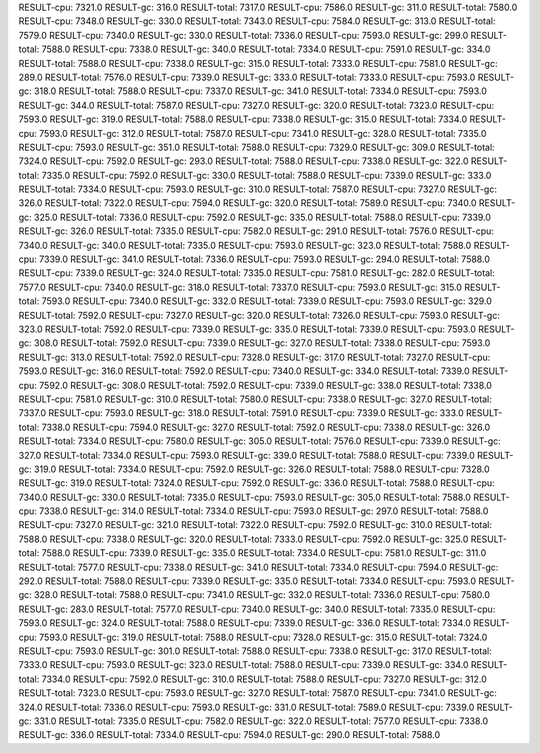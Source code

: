 RESULT-cpu: 7321.0
RESULT-gc: 316.0
RESULT-total: 7317.0
RESULT-cpu: 7586.0
RESULT-gc: 311.0
RESULT-total: 7580.0
RESULT-cpu: 7348.0
RESULT-gc: 330.0
RESULT-total: 7343.0
RESULT-cpu: 7584.0
RESULT-gc: 313.0
RESULT-total: 7579.0
RESULT-cpu: 7340.0
RESULT-gc: 330.0
RESULT-total: 7336.0
RESULT-cpu: 7593.0
RESULT-gc: 299.0
RESULT-total: 7588.0
RESULT-cpu: 7338.0
RESULT-gc: 340.0
RESULT-total: 7334.0
RESULT-cpu: 7591.0
RESULT-gc: 334.0
RESULT-total: 7588.0
RESULT-cpu: 7338.0
RESULT-gc: 315.0
RESULT-total: 7333.0
RESULT-cpu: 7581.0
RESULT-gc: 289.0
RESULT-total: 7576.0
RESULT-cpu: 7339.0
RESULT-gc: 333.0
RESULT-total: 7333.0
RESULT-cpu: 7593.0
RESULT-gc: 318.0
RESULT-total: 7588.0
RESULT-cpu: 7337.0
RESULT-gc: 341.0
RESULT-total: 7334.0
RESULT-cpu: 7593.0
RESULT-gc: 344.0
RESULT-total: 7587.0
RESULT-cpu: 7327.0
RESULT-gc: 320.0
RESULT-total: 7323.0
RESULT-cpu: 7593.0
RESULT-gc: 319.0
RESULT-total: 7588.0
RESULT-cpu: 7338.0
RESULT-gc: 315.0
RESULT-total: 7334.0
RESULT-cpu: 7593.0
RESULT-gc: 312.0
RESULT-total: 7587.0
RESULT-cpu: 7341.0
RESULT-gc: 328.0
RESULT-total: 7335.0
RESULT-cpu: 7593.0
RESULT-gc: 351.0
RESULT-total: 7588.0
RESULT-cpu: 7329.0
RESULT-gc: 309.0
RESULT-total: 7324.0
RESULT-cpu: 7592.0
RESULT-gc: 293.0
RESULT-total: 7588.0
RESULT-cpu: 7338.0
RESULT-gc: 322.0
RESULT-total: 7335.0
RESULT-cpu: 7592.0
RESULT-gc: 330.0
RESULT-total: 7588.0
RESULT-cpu: 7339.0
RESULT-gc: 333.0
RESULT-total: 7334.0
RESULT-cpu: 7593.0
RESULT-gc: 310.0
RESULT-total: 7587.0
RESULT-cpu: 7327.0
RESULT-gc: 326.0
RESULT-total: 7322.0
RESULT-cpu: 7594.0
RESULT-gc: 320.0
RESULT-total: 7589.0
RESULT-cpu: 7340.0
RESULT-gc: 325.0
RESULT-total: 7336.0
RESULT-cpu: 7592.0
RESULT-gc: 335.0
RESULT-total: 7588.0
RESULT-cpu: 7339.0
RESULT-gc: 326.0
RESULT-total: 7335.0
RESULT-cpu: 7582.0
RESULT-gc: 291.0
RESULT-total: 7576.0
RESULT-cpu: 7340.0
RESULT-gc: 340.0
RESULT-total: 7335.0
RESULT-cpu: 7593.0
RESULT-gc: 323.0
RESULT-total: 7588.0
RESULT-cpu: 7339.0
RESULT-gc: 341.0
RESULT-total: 7336.0
RESULT-cpu: 7593.0
RESULT-gc: 294.0
RESULT-total: 7588.0
RESULT-cpu: 7339.0
RESULT-gc: 324.0
RESULT-total: 7335.0
RESULT-cpu: 7581.0
RESULT-gc: 282.0
RESULT-total: 7577.0
RESULT-cpu: 7340.0
RESULT-gc: 318.0
RESULT-total: 7337.0
RESULT-cpu: 7593.0
RESULT-gc: 315.0
RESULT-total: 7593.0
RESULT-cpu: 7340.0
RESULT-gc: 332.0
RESULT-total: 7339.0
RESULT-cpu: 7593.0
RESULT-gc: 329.0
RESULT-total: 7592.0
RESULT-cpu: 7327.0
RESULT-gc: 320.0
RESULT-total: 7326.0
RESULT-cpu: 7593.0
RESULT-gc: 323.0
RESULT-total: 7592.0
RESULT-cpu: 7339.0
RESULT-gc: 335.0
RESULT-total: 7339.0
RESULT-cpu: 7593.0
RESULT-gc: 308.0
RESULT-total: 7592.0
RESULT-cpu: 7339.0
RESULT-gc: 327.0
RESULT-total: 7338.0
RESULT-cpu: 7593.0
RESULT-gc: 313.0
RESULT-total: 7592.0
RESULT-cpu: 7328.0
RESULT-gc: 317.0
RESULT-total: 7327.0
RESULT-cpu: 7593.0
RESULT-gc: 316.0
RESULT-total: 7592.0
RESULT-cpu: 7340.0
RESULT-gc: 334.0
RESULT-total: 7339.0
RESULT-cpu: 7592.0
RESULT-gc: 308.0
RESULT-total: 7592.0
RESULT-cpu: 7339.0
RESULT-gc: 338.0
RESULT-total: 7338.0
RESULT-cpu: 7581.0
RESULT-gc: 310.0
RESULT-total: 7580.0
RESULT-cpu: 7338.0
RESULT-gc: 327.0
RESULT-total: 7337.0
RESULT-cpu: 7593.0
RESULT-gc: 318.0
RESULT-total: 7591.0
RESULT-cpu: 7339.0
RESULT-gc: 333.0
RESULT-total: 7338.0
RESULT-cpu: 7594.0
RESULT-gc: 327.0
RESULT-total: 7592.0
RESULT-cpu: 7338.0
RESULT-gc: 326.0
RESULT-total: 7334.0
RESULT-cpu: 7580.0
RESULT-gc: 305.0
RESULT-total: 7576.0
RESULT-cpu: 7339.0
RESULT-gc: 327.0
RESULT-total: 7334.0
RESULT-cpu: 7593.0
RESULT-gc: 339.0
RESULT-total: 7588.0
RESULT-cpu: 7339.0
RESULT-gc: 319.0
RESULT-total: 7334.0
RESULT-cpu: 7592.0
RESULT-gc: 326.0
RESULT-total: 7588.0
RESULT-cpu: 7328.0
RESULT-gc: 319.0
RESULT-total: 7324.0
RESULT-cpu: 7592.0
RESULT-gc: 336.0
RESULT-total: 7588.0
RESULT-cpu: 7340.0
RESULT-gc: 330.0
RESULT-total: 7335.0
RESULT-cpu: 7593.0
RESULT-gc: 305.0
RESULT-total: 7588.0
RESULT-cpu: 7338.0
RESULT-gc: 314.0
RESULT-total: 7334.0
RESULT-cpu: 7593.0
RESULT-gc: 297.0
RESULT-total: 7588.0
RESULT-cpu: 7327.0
RESULT-gc: 321.0
RESULT-total: 7322.0
RESULT-cpu: 7592.0
RESULT-gc: 310.0
RESULT-total: 7588.0
RESULT-cpu: 7338.0
RESULT-gc: 320.0
RESULT-total: 7333.0
RESULT-cpu: 7592.0
RESULT-gc: 325.0
RESULT-total: 7588.0
RESULT-cpu: 7339.0
RESULT-gc: 335.0
RESULT-total: 7334.0
RESULT-cpu: 7581.0
RESULT-gc: 311.0
RESULT-total: 7577.0
RESULT-cpu: 7338.0
RESULT-gc: 341.0
RESULT-total: 7334.0
RESULT-cpu: 7594.0
RESULT-gc: 292.0
RESULT-total: 7588.0
RESULT-cpu: 7339.0
RESULT-gc: 335.0
RESULT-total: 7334.0
RESULT-cpu: 7593.0
RESULT-gc: 328.0
RESULT-total: 7588.0
RESULT-cpu: 7341.0
RESULT-gc: 332.0
RESULT-total: 7336.0
RESULT-cpu: 7580.0
RESULT-gc: 283.0
RESULT-total: 7577.0
RESULT-cpu: 7340.0
RESULT-gc: 340.0
RESULT-total: 7335.0
RESULT-cpu: 7593.0
RESULT-gc: 324.0
RESULT-total: 7588.0
RESULT-cpu: 7339.0
RESULT-gc: 336.0
RESULT-total: 7334.0
RESULT-cpu: 7593.0
RESULT-gc: 319.0
RESULT-total: 7588.0
RESULT-cpu: 7328.0
RESULT-gc: 315.0
RESULT-total: 7324.0
RESULT-cpu: 7593.0
RESULT-gc: 301.0
RESULT-total: 7588.0
RESULT-cpu: 7338.0
RESULT-gc: 317.0
RESULT-total: 7333.0
RESULT-cpu: 7593.0
RESULT-gc: 323.0
RESULT-total: 7588.0
RESULT-cpu: 7339.0
RESULT-gc: 334.0
RESULT-total: 7334.0
RESULT-cpu: 7592.0
RESULT-gc: 310.0
RESULT-total: 7588.0
RESULT-cpu: 7327.0
RESULT-gc: 312.0
RESULT-total: 7323.0
RESULT-cpu: 7593.0
RESULT-gc: 327.0
RESULT-total: 7587.0
RESULT-cpu: 7341.0
RESULT-gc: 324.0
RESULT-total: 7336.0
RESULT-cpu: 7593.0
RESULT-gc: 331.0
RESULT-total: 7589.0
RESULT-cpu: 7339.0
RESULT-gc: 331.0
RESULT-total: 7335.0
RESULT-cpu: 7582.0
RESULT-gc: 322.0
RESULT-total: 7577.0
RESULT-cpu: 7338.0
RESULT-gc: 336.0
RESULT-total: 7334.0
RESULT-cpu: 7594.0
RESULT-gc: 290.0
RESULT-total: 7588.0

